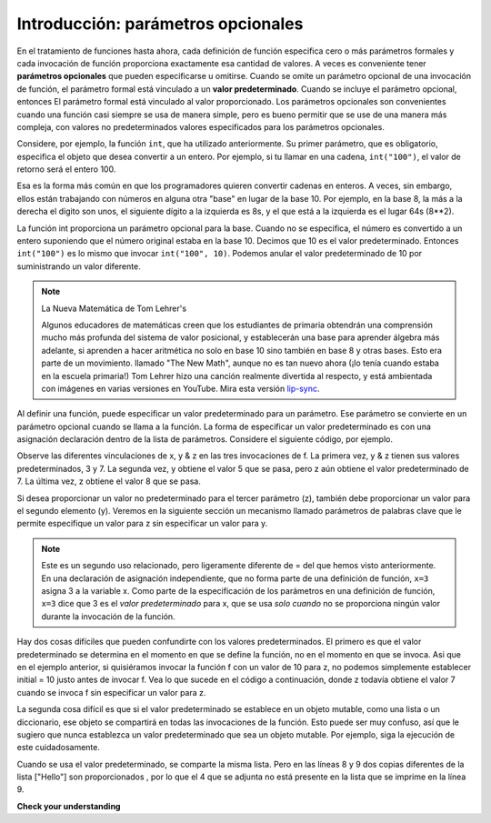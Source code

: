 ..  Copyright (C)  Brad Miller, David Ranum, Jeffrey Elkner, Peter Wentworth, Allen B. Downey, Chris
    Meyers, and Dario Mitchell.  Permission is granted to copy, distribute
    and/or modify this document under the terms of the GNU Free Documentation
    License, Version 1.3 or any later version published by the Free Software
    Foundation; with Invariant Sections being Forward, Prefaces, and
    Contributor List, no Front-Cover Texts, and no Back-Cover Texts.  A copy of
    the license is included in the section entitled "GNU Free Documentation
    License".

.. _optional_params_chap:

.. qnum::
   :prefix: advfuncs-1-
   :start: 1

Introducción: parámetros opcionales
====================================

En el tratamiento de funciones hasta ahora, cada definición de función especifica cero o más parámetros formales
y cada invocación de función proporciona exactamente esa cantidad de valores. A veces es conveniente tener
**parámetros opcionales** que pueden especificarse u omitirse. Cuando se omite un parámetro opcional de una invocación de función,
el parámetro formal está vinculado a un **valor predeterminado**. Cuando se incluye el parámetro opcional, entonces
El parámetro formal está vinculado al valor proporcionado. Los parámetros opcionales son convenientes cuando una función
casi siempre se usa de manera simple, pero es bueno permitir que se use de una manera más compleja, con valores no predeterminados
valores especificados para los parámetros opcionales.

Considere, por ejemplo, la función ``int``, que ha utilizado anteriormente. Su primer parámetro,
que es obligatorio, especifica el objeto que desea convertir a un entero. Por ejemplo, si tu
llamar en una cadena, ``int("100")``, el valor de retorno será el entero 100.

Esa es la forma más común en que los programadores quieren convertir cadenas en enteros. A veces, sin embargo, ellos
están trabajando con números en alguna otra "base" en lugar de la base 10. Por ejemplo, en la base 8, la más a la derecha
el dígito son unos, el siguiente dígito a la izquierda es 8s, y el que está a la izquierda es el lugar 64s (8**2).

La función int proporciona un parámetro opcional para la base. Cuando no se especifica, el número es
convertido a un entero suponiendo que el número original estaba en la base 10. Decimos que 10 es el valor predeterminado.
Entonces ``int("100")`` es lo mismo que invocar ``int("100", 10)``. Podemos anular el valor predeterminado de 10 por
suministrando un valor diferente.

.. activecode:: ac15_1_1

    print(int("100"))
    print(int("100", 10))   # same thing, 10 is the default value for the base
    print(int("100", 8))     # now the base is 8, so the result is 1*64 = 64

.. note:: La Nueva Matemática de Tom Lehrer's

    Algunos educadores de matemáticas creen que los estudiantes de primaria obtendrán una comprensión mucho más profunda
    del sistema de valor posicional, y establecerán una base para aprender álgebra más adelante, si aprenden a hacer
    aritmética no solo en base 10 sino también en base 8 y otras bases. Esto era parte de un movimiento.
    llamado "The New Math", aunque no es tan nuevo ahora (¡lo tenía cuando estaba en la escuela primaria!) Tom
    Lehrer hizo una canción realmente divertida al respecto, y está ambientada con imágenes en varias versiones en YouTube.
    Mira esta versión `lip-sync <http://www.youtube.com/watch?v=DfCJgC2zezw>`_.
    
Al definir una función, puede especificar un valor predeterminado para un parámetro. Ese parámetro se convierte en un
parámetro opcional cuando se llama a la función. La forma de especificar un valor predeterminado es con una asignación
declaración dentro de la lista de parámetros. Considere el siguiente código, por ejemplo.

.. codelens:: clens15_1_1
    :python: py3

    initial = 7
    def f(x, y =3, z=initial):
        print("x, y, z, are: " + str(x) + ", " + str(y) + ", " + str(z))
        
    f(2)
    f(2, 5)
    f(2, 5, 8)
    
Observe las diferentes vinculaciones de x, y & z en las tres invocaciones de f. La primera vez, y & z tienen
sus valores predeterminados, 3 y 7. La segunda vez, y obtiene el valor 5 que se pasa, pero z aún obtiene el
valor predeterminado de 7. La última vez, z obtiene el valor 8 que se pasa.

Si desea proporcionar un valor no predeterminado para el tercer parámetro (z), también debe proporcionar un valor
para el segundo elemento (y). Veremos en la siguiente sección un mecanismo llamado parámetros de palabras clave que le permite
especifique un valor para z sin especificar un valor para y.

.. note::

   Este es un segundo uso relacionado, pero ligeramente diferente de = del que hemos visto anteriormente. En una declaración de asignación independiente, que no forma parte de una definición de función, ``x=3`` asigna 3 a la variable x. Como parte de la especificación de los parámetros en una definición de función, ``x=3`` dice que 3 es el *valor predeterminado* para x, que se usa *solo cuando* no se proporciona ningún valor durante la invocación de la función.

Hay dos cosas difíciles que pueden confundirte con los valores predeterminados. El primero es que el valor predeterminado
se determina en el momento en que se define la función, no en el momento en que se invoca. Asi que
en el ejemplo anterior, si quisiéramos invocar la función f con un valor de 10 para z, no podemos simplemente
establecer initial = 10 justo antes de invocar f. Vea lo que sucede en el código a continuación, donde z todavía obtiene el
valor 7 cuando se invoca f sin especificar un valor para z.

.. codelens:: clens15_1_2
    :python: py3

    initial = 7
    def f(x, y =3, z=initial):
        print("x, y, z, are: " + str(x) + ", " + str(y) + ", " + str(z))
        
    initial = 10
    f(2)
 
La segunda cosa difícil es que si el valor predeterminado se establece en un objeto mutable, como una lista o un diccionario,
ese objeto se compartirá en todas las invocaciones de la función. Esto puede ser muy confuso, así que le sugiero que
nunca establezca un valor predeterminado que sea un objeto mutable. Por ejemplo, siga la ejecución de este cuidadosamente.

.. codelens:: opt_params_4
    :python: py3

    def f(a, L=[]):
        L.append(a)
        return L
    
    print(f(1))
    print(f(2))
    print(f(3))
    print(f(4, ["Hello"]))
    print(f(5, ["Hello"]))
    
Cuando se usa el valor predeterminado, se comparte la misma lista. Pero en las líneas 8 y 9 dos copias diferentes de la lista
["Hello"] son proporcionados , por lo que el 4 que se adjunta no está presente en la lista que se imprime en la línea 9.

**Check your understanding**

.. mchoice:: question15_1_1
   :answer_a: 0
   :answer_b: 1
   :answer_c: None
   :answer_d: Error de tiempo de ejecución ya que no se pasan parámetros en la llamada a f.
   :correct: a
   :feedback_a: Como no se especifican parámetros, x es 0 e y es 1, por lo que se devuelve 0.
   :feedback_b: 0 * 1 es 0.
   :feedback_c: La función devuelve un valor.
   :feedback_d: Como ambos parámetros tienen valores predeterminados especificados en la definición, ambos son opcionales.
   :practice: T

   ¿Qué imprimirá el siguiente código?
   
   .. code-block:: python 

       def f(x = 0, y = 1):
           return x * y
           
       print(f())

.. mchoice:: question15_1_2
   :answer_a: 0
   :answer_b: 1
   :answer_c: None
   :answer_d: Error de tiempo de ejecución ya que falta el segundo valor del parámetro.
   :correct: b
   :feedback_a: Como se especifica un valor de parámetro, está vinculado a x; y obtiene el valor predeterminado de 1.
   :feedback_b: Como se especifica un valor de parámetro, está vinculado a x; y obtiene el valor predeterminado de 1.
   :feedback_c: La función devuelve un valor.
   :feedback_d: Como ambos parámetros tienen valores predeterminados especificados en la definición, ambos son opcionales.
   :practice: T

   ¿Qué imprimirá el siguiente código?
   
   .. code-block:: python 

       def f(x = 0, y = 1):
           return x * y
           
       print(f(1))

.. activecode:: ac15_1_2
   :language: python
   :autograde: unittest
   :practice: T

   **3.** Escriba una función llamada ``str_mult`` que tome un parámetro de cadena requerido y un parámetro entero opcional. El valor predeterminado para el parámetro entero debe ser 3. La función debe devolver la cadena multiplicada por el parámetro entero.
   ~~~~

   =====

   from unittest.gui import TestCaseGui

   class myTests(TestCaseGui):

      def testOne(self):
         self.assertEqual(str_mult("ha"), "hahaha", "Testing that str_mult('ha') returns 'hahaha'")
         self.assertEqual(str_mult("ha", 10), "hahahahahahahahahaha", "Testing that str_mult('ha') returns 'hahahahahahahahahaha'")
         self.assertEqual(str_mult("ha", 0), "", "Testing that str_mult('ha', 0) returns ''")

   myTests().main()
